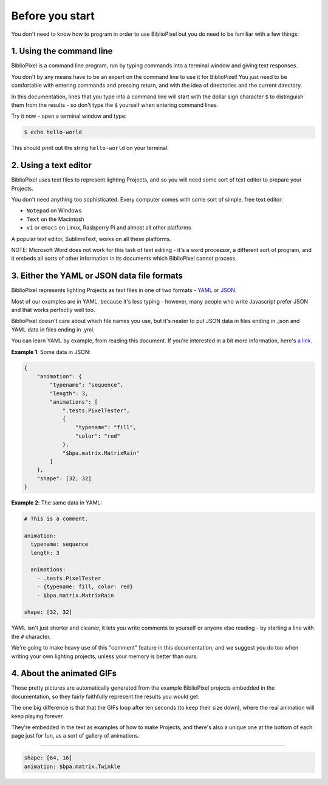 Before you start
------------------------------


You don't need to know how to program in order to use BiblioPixel but you do need to
be familiar with a few things:

1. Using the command line
^^^^^^^^^^^^^^^^^^^^^^^^^^^^^^^^^^^^^^

BiblioPixel is a command line program, run by typing commands into a terminal
window and giving text responses.

You don't by any means have to be an expert on the command line to use it for
BiblioPixel!  You just need to be comfortable with entering commands and
pressing return, and with the idea of directories and the current directory.

In this documentation, lines that you type into a command line will start
with the dollar sign character ``$`` to distinguish them from the results -
so don't type the ``$`` yourself when entering command lines.

Try it now - open a terminal window and type:

.. code-block:: bash

    $ echo hello-world

This should print out the string ``hello-world`` on your terminal.




2. Using a text editor
^^^^^^^^^^^^^^^^^^^^^^^^^^^^^^^^^^

BiblioPixel uses text files to represent lighting Projects, and so you will need
some sort of text editor to prepare your Projects.

You don't need anything too sophisticated.  Every computer comes with some sort
of simple, free text editor:

* ``Notepad`` on Windows
* ``Text`` on the Macintosh
* ``vi`` or ``emacs`` on Linux, Rasbperry Pi and almost all other platforms

A popular text editor, SublimeText, works on all these platforms.

NOTE: Microsoft Word does not work for this task of text editing - it's a word
processor, a different sort of program, and it embeds all sorts of other
information in its documents which BiblioPixel cannot process.

3. Either the YAML or JSON data file formats
^^^^^^^^^^^^^^^^^^^^^^^^^^^^^^^^^^^^^^^^^^^^^^^^^^^^^^^^^^^^

BiblioPixel represents lighting Projects as text files in one of two formats -
`YAML <https://github.com/darvid/trine/wiki/YAML-Primer>`_
or `JSON <https://json.org>`_\ .

Most of our examples are in YAML, because it's less typing - however, many
people who write Javascript prefer JSON and that works perfectly well too.

BiblioPixel doesn't care about which file names you use, but it's neater to put
JSON data in files ending in .json and YAML data in files ending in .yml.

You can learn YAML by example, from reading this document.  If you're interested
in a bit more information, here's
`a link <https://github.com/darvid/trine/wiki/YAML-Primer>`_\ .

**Example 1**\ : Some data in JSON:

.. code-block:: json

    {
        "animation": {
            "typename": "sequence",
            "length": 3,
            "animations": [
                ".tests.PixelTester",
                {
                    "typename": "fill",
                    "color": "red"
                },
                "$bpa.matrix.MatrixRain"
            ]
        },
        "shape": [32, 32]
    }


.. image:: https://raw.githubusercontent.com/ManiacalLabs/DocsFiles/master/BiblioPixel/doc/tutorial/0-example-1.gif
   :target: https://raw.githubusercontent.com/ManiacalLabs/DocsFiles/master/BiblioPixel/doc/tutorial/0-example-1.gif
   :alt: Result


**Example 2**\ :  The same data in YAML:

.. code-block:: yaml

   # This is a comment.

   animation:
     typename: sequence
     length: 3

     animations:
       - .tests.PixelTester
       - {typename: fill, color: red}
       - $bpa.matrix.MatrixRain

   shape: [32, 32]


.. image:: https://raw.githubusercontent.com/ManiacalLabs/DocsFiles/master/BiblioPixel/doc/tutorial/0-example-2.gif
   :target: https://raw.githubusercontent.com/ManiacalLabs/DocsFiles/master/BiblioPixel/doc/tutorial/0-example-2.gif
   :alt: Result


YAML isn't just shorter and cleaner, it lets you write comments to yourself or
anyone else reading - by starting a line with the ``#`` character.

We're going to make heavy use of this "comment" feature in this documentation,
and we suggest you do too when writing your own lighting projects, unless your
memory is better than ours.

4. About the animated GIFs
^^^^^^^^^^^^^^^^^^^^^^^^^^^^^^^^^^^^^^^^^^^^^^^^^^^^^^^^^^^^^

Those pretty pictures are automatically generated from the example BiblioPixel
projects embedded in the documentation, so they fairly faithfully represent the
results you would get.

The one big difference is that that the GIFs loop after ten seconds (to keep
their size down), where the real animation will keep playing forever.

They're embedded in the text as examples of how to make Projects, and there's
also a unique one at the bottom of each page just for fun, as a sort of gallery
of animations.

----

.. code-block:: yaml

   shape: [64, 16]
   animation: $bpa.matrix.Twinkle


.. image:: https://raw.githubusercontent.com/ManiacalLabs/DocsFiles/master/BiblioPixel/doc/tutorial/0-footer.gif
   :target: https://raw.githubusercontent.com/ManiacalLabs/DocsFiles/master/BiblioPixel/doc/tutorial/0-footer.gif
   :alt: Result

